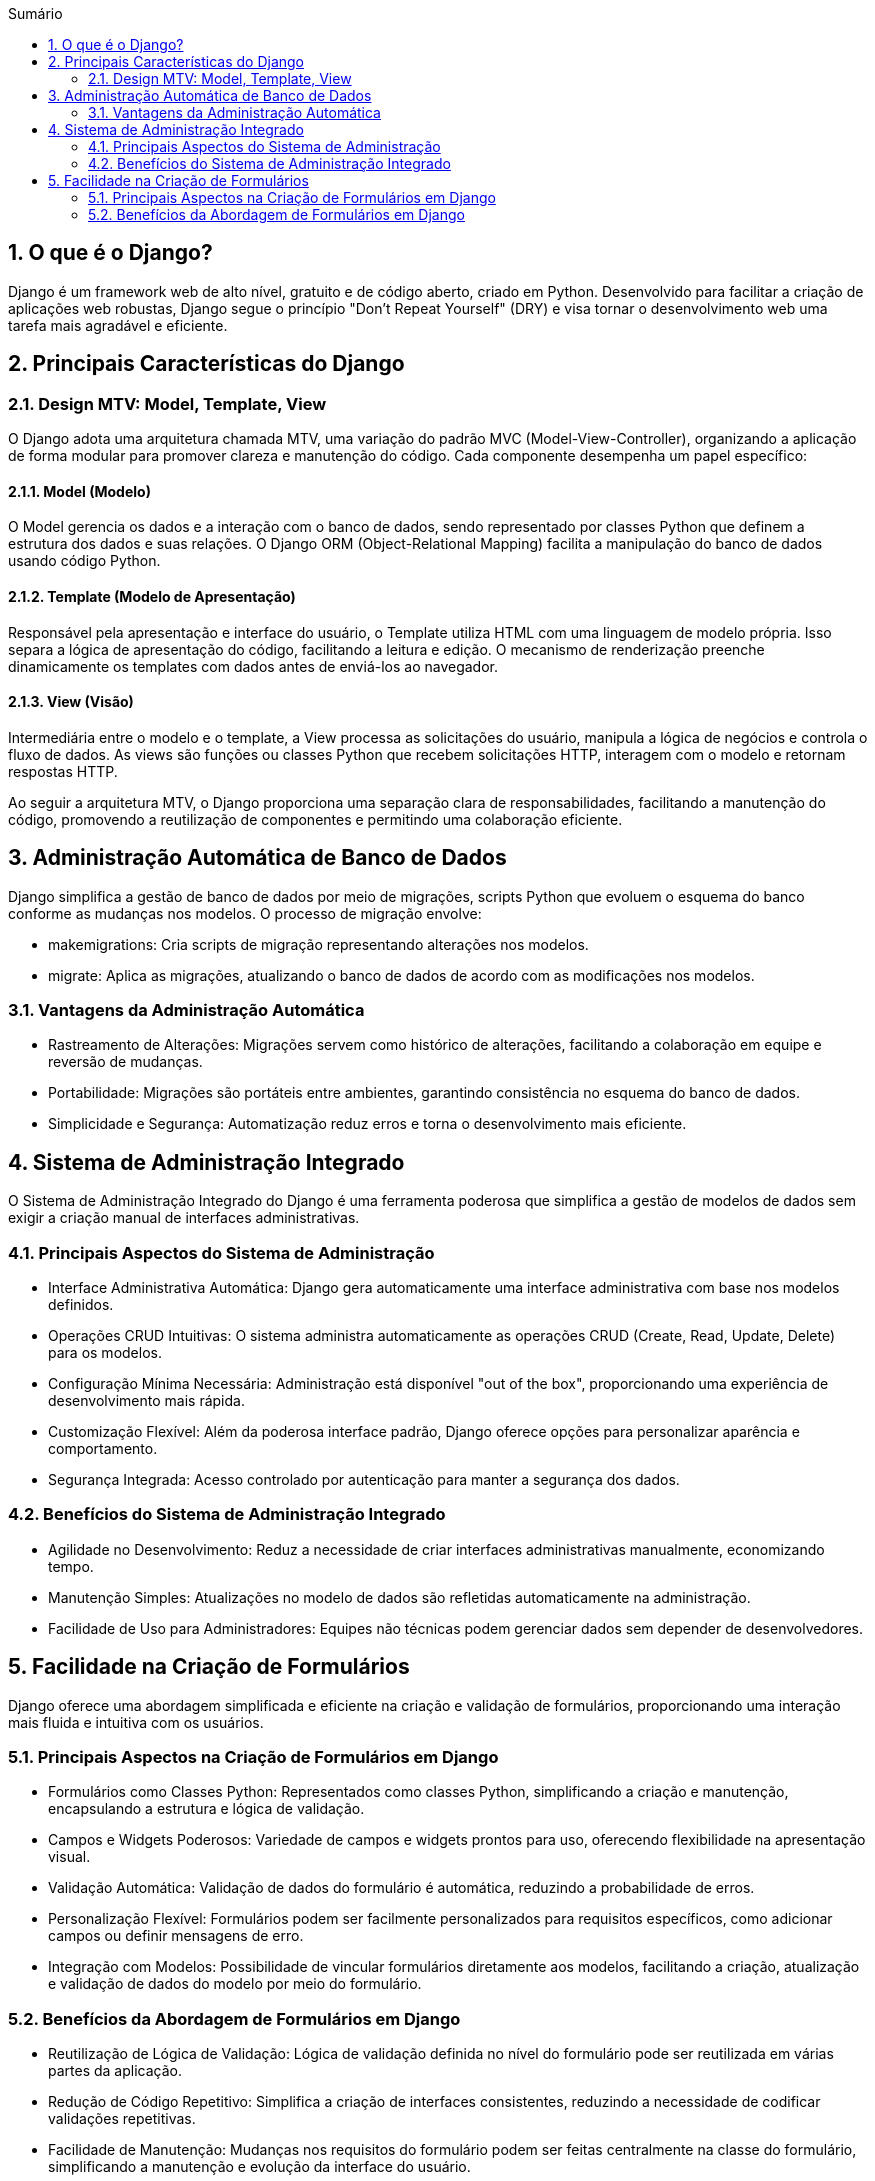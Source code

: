 //caminho padrão para imagens
:imagesdir: images
:figure-caption: Figura
:doctype: book

//gera apresentacao
//pode se baixar os arquivos e add no diretório
:revealjsdir: https://cdnjs.cloudflare.com/ajax/libs/reveal.js/3.8.0

//GERAR ARQUIVOS
//make slides
//make ebook

//Estilo do Sumário
:toc2: 
//após os : insere o texto que deseja ser visível
:toc-title: Sumário
:figure-caption: Figura
//numerar titulos
:numbered:
:source-highlighter: highlightjs
:icons: font
:chapter-label:
:doctype: book
:lang: pt-BR
//3+| mesclar linha tabela

== O que é o Django? ==

Django é um framework web de alto nível, gratuito e de código aberto, criado em Python. Desenvolvido para facilitar a criação de aplicações web robustas, Django segue o princípio "Don't Repeat Yourself" (DRY) e visa tornar o desenvolvimento web uma tarefa mais agradável e eficiente.

== Principais Características do Django ==

=== Design MTV: Model, Template, View ===

O Django adota uma arquitetura chamada MTV, uma variação do padrão MVC (Model-View-Controller), organizando a aplicação de forma modular para promover clareza e manutenção do código. Cada componente desempenha um papel específico:

==== Model (Modelo) ====

O Model gerencia os dados e a interação com o banco de dados, sendo representado por classes Python que definem a estrutura dos dados e suas relações. O Django ORM (Object-Relational Mapping) facilita a manipulação do banco de dados usando código Python.

==== Template (Modelo de Apresentação) ====

Responsável pela apresentação e interface do usuário, o Template utiliza HTML com uma linguagem de modelo própria. Isso separa a lógica de apresentação do código, facilitando a leitura e edição. O mecanismo de renderização preenche dinamicamente os templates com dados antes de enviá-los ao navegador.

==== View (Visão) ====

Intermediária entre o modelo e o template, a View processa as solicitações do usuário, manipula a lógica de negócios e controla o fluxo de dados. As views são funções ou classes Python que recebem solicitações HTTP, interagem com o modelo e retornam respostas HTTP.

Ao seguir a arquitetura MTV, o Django proporciona uma separação clara de responsabilidades, facilitando a manutenção do código, promovendo a reutilização de componentes e permitindo uma colaboração eficiente.

== Administração Automática de Banco de Dados ==

Django simplifica a gestão de banco de dados por meio de migrações, scripts Python que evoluem o esquema do banco conforme as mudanças nos modelos. O processo de migração envolve:

    - makemigrations: Cria scripts de migração representando alterações nos modelos.
    - migrate: Aplica as migrações, atualizando o banco de dados de acordo com as modificações nos modelos.

=== Vantagens da Administração Automática ===

- Rastreamento de Alterações: Migrações servem como histórico de alterações, facilitando a colaboração em equipe e reversão de mudanças.
- Portabilidade: Migrações são portáteis entre ambientes, garantindo consistência no esquema do banco de dados.
- Simplicidade e Segurança: Automatização reduz erros e torna o desenvolvimento mais eficiente.

== Sistema de Administração Integrado ==

O Sistema de Administração Integrado do Django é uma ferramenta poderosa que simplifica a gestão de modelos de dados sem exigir a criação manual de interfaces administrativas.

=== Principais Aspectos do Sistema de Administração ===

- Interface Administrativa Automática: Django gera automaticamente uma interface administrativa com base nos modelos definidos.

- Operações CRUD Intuitivas: O sistema administra automaticamente as operações CRUD (Create, Read, Update, Delete) para os modelos.

- Configuração Mínima Necessária: Administração está disponível "out of the box", proporcionando uma experiência de desenvolvimento mais rápida.

- Customização Flexível: Além da poderosa interface padrão, Django oferece opções para personalizar aparência e comportamento.

- Segurança Integrada: Acesso controlado por autenticação para manter a segurança dos dados.

=== Benefícios do Sistema de Administração Integrado ===

- Agilidade no Desenvolvimento: Reduz a necessidade de criar interfaces administrativas manualmente, economizando tempo.
- Manutenção Simples: Atualizações no modelo de dados são refletidas automaticamente na administração.
- Facilidade de Uso para Administradores: Equipes não técnicas podem gerenciar dados sem depender de desenvolvedores.

== Facilidade na Criação de Formulários ==

Django oferece uma abordagem simplificada e eficiente na criação e validação de formulários, proporcionando uma interação mais fluida e intuitiva com os usuários.

=== Principais Aspectos na Criação de Formulários em Django ===

- Formulários como Classes Python: Representados como classes Python, simplificando a criação e manutenção, encapsulando a estrutura e lógica de validação.

- Campos e Widgets Poderosos: Variedade de campos e widgets prontos para uso, oferecendo flexibilidade na apresentação visual.

- Validação Automática: Validação de dados do formulário é automática, reduzindo a probabilidade de erros.

- Personalização Flexível: Formulários podem ser facilmente personalizados para requisitos específicos, como adicionar campos ou definir mensagens de erro.

- Integração com Modelos: Possibilidade de vincular formulários diretamente aos modelos, facilitando a criação, atualização e validação de dados do modelo por meio do formulário.

=== Benefícios da Abordagem de Formulários em Django ===

- Reutilização de Lógica de Validação: Lógica de validação definida no nível do formulário pode ser reutilizada em várias partes da aplicação.
- Redução de Código Repetitivo: Simplifica a criação de interfaces consistentes, reduzindo a necessidade de codificar validações repetitivas.
- Facilidade de Manutenção: Mudanças nos requisitos do formulário podem ser feitas centralmente na classe do formulário, simplificando a manutenção e evolução da interface do usuário.
